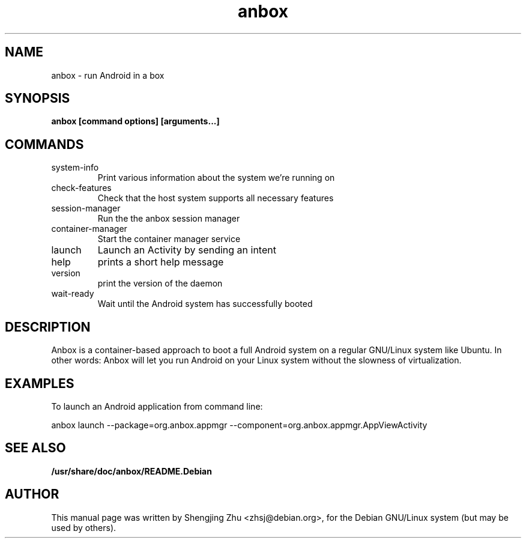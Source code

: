 .TH anbox 1 "Oct 2019"

.SH NAME
anbox - run Android in a box

.SH SYNOPSIS
.B anbox [command options] [arguments...]

.SH COMMANDS
.TP
system-info
Print various information about the system we're running on
.TP
check-features
Check that the host system supports all necessary features
.TP
session-manager
Run the the anbox session manager
.TP
container-manager
Start the container manager service
.TP
launch
Launch an Activity by sending an intent
.TP
help
prints a short help message
.TP
version
print the version of the daemon
.TP
wait-ready
Wait until the Android system has successfully booted

.SH DESCRIPTION
Anbox is a container-based approach to boot a full Android system on a regular GNU/Linux system
like Ubuntu. In other words: Anbox will let you run Android on your Linux system without the
slowness of virtualization.

.SH EXAMPLES

To launch an Android application from command line:

anbox launch --package=org.anbox.appmgr --component=org.anbox.appmgr.AppViewActivity

.SH SEE ALSO
.B /usr/share/doc/anbox/README.Debian

.SH AUTHOR
This manual page was written by Shengjing Zhu <zhsj@debian.org>,
for the Debian GNU/Linux system (but may be used by others).
